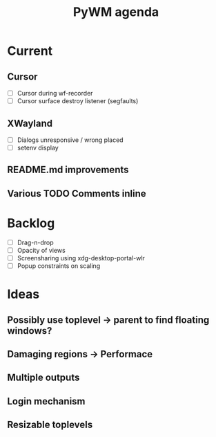 #+TITLE: PyWM agenda

* Current
** Cursor
- [ ] Cursor during wf-recorder
- [ ] Cursor surface destroy listener (segfaults)
** XWayland
- [ ] Dialogs unresponsive / wrong placed
- [ ] setenv display
** README.md improvements
** Various TODO Comments inline

* Backlog

- [ ] Drag-n-drop
- [ ] Opacity of views
- [ ] Screensharing using xdg-desktop-portal-wlr
- [ ] Popup constraints on scaling

* Ideas

** Possibly use toplevel -> parent to find floating windows?
** Damaging regions -> Performace
** Multiple outputs
** Login mechanism
** Resizable toplevels
